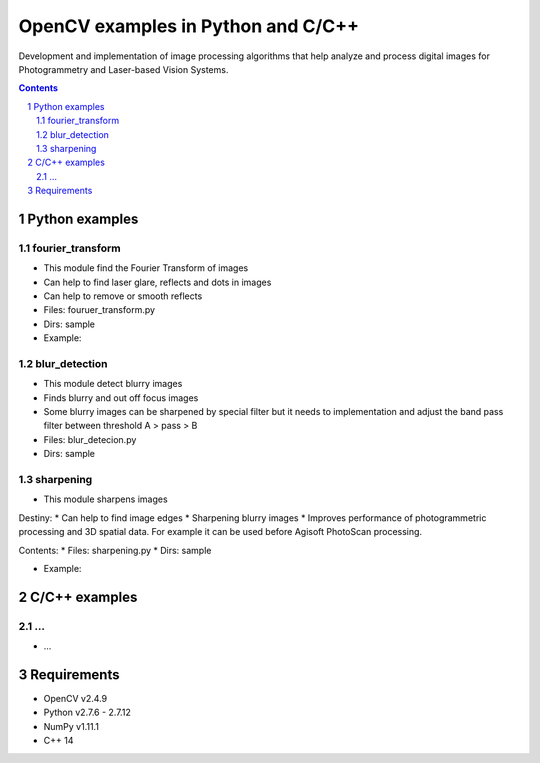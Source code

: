 OpenCV examples in Python and C/C++
########################################

Development and implementation of image processing algorithms that help analyze and process digital images for Photogrammetry and Laser-based Vision Systems.

.. contents::

.. section-numbering::



Python examples
=============

fourier_transform
-----

* This module find the Fourier Transform of images
* Can help to find laser glare, reflects and dots in images
* Can help to remove or smooth reflects
* Files: fouruer_transform.py
* Dirs: sample
* Example:
.. class:: no-web

    .. image:: fourier_transform_example.png
        :alt: alternate text
        :width: 100%
        :align: center

blur_detection
-----

* This module detect blurry images
* Finds blurry and out off focus images
* Some blurry images can be sharpened by special filter but it needs to implementation and adjust the band pass filter between threshold A > pass > B
* Files: blur_detecion.py
* Dirs: sample

sharpening
-----

* This module sharpens images

Destiny:
* Can help to find image edges
* Sharpening blurry images
* Improves performance of photogrammetric processing and  3D spatial data. For example it can be used before  Agisoft PhotoScan processing.

Contents:
* Files: sharpening.py
* Dirs: sample

* Example:
.. class:: no-web

    .. image:: sharpening_example.png
        :alt: alternate text
        :width: 100%
        :align: center



C/C++ examples
=============

...
-----

* ...



Requirements
=============

* OpenCV v2.4.9
* Python v2.7.6 - 2.7.12
* NumPy v1.11.1
* C++ 14
